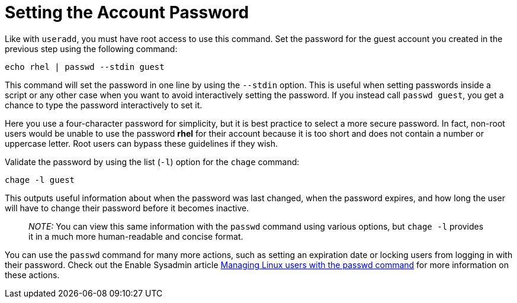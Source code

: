 = Setting the Account Password

Like with `+useradd+`, you must have root access to use this command.
Set the password for the guest account you created in the previous step
using the following command:

[source,bash]
----
echo rhel | passwd --stdin guest
----

This command will set the password in one line by using the `+--stdin+`
option. This is useful when setting passwords inside a script or any
other case when you want to avoid interactively setting the password. If
you instead call `+passwd guest+`, you get a chance to type the password
interactively to set it.

Here you use a four-character password for simplicity, but it is best
practice to select a more secure password. In fact, non-root users would
be unable to use the password *rhel* for their account because it is too
short and does not contain a number or uppercase letter. Root users can
bypass these guidelines if they wish.

Validate the password by using the list (`+-l+`) option for the
`+chage+` command:

[source,bash]
----
chage -l guest
----

This outputs useful information about when the password was last
changed, when the password expires, and how long the user will have to
change their password before it becomes inactive.

____
_NOTE:_ You can view this same information with the `+passwd+` command
using various options, but `+chage -l+` provides it in a much more
human-readable and concise format.
____

You can use the `+passwd+` command for many more actions, such as
setting an expiration date or locking users from logging in with their
password. Check out the Enable Sysadmin article
https://www.redhat.com/sysadmin/managing-users-passwd[Managing Linux
users with the passwd command] for more information on these actions.
